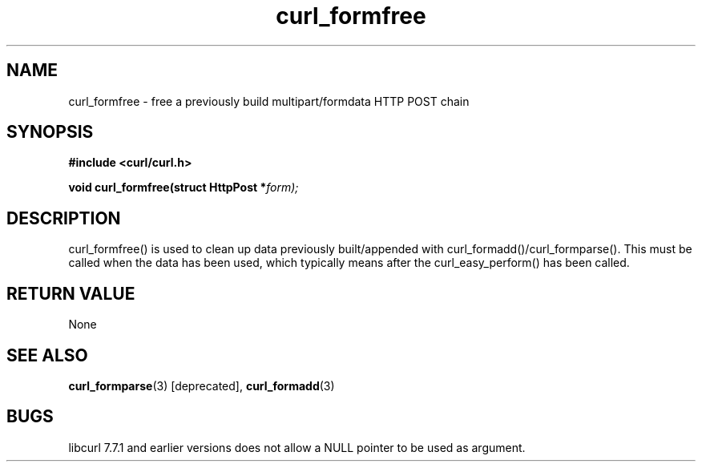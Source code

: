 .\" You can view this file with:
.\" nroff -man [file]
.\" $Id: curl_formfree.3,v 1.5 2001-08-21 13:18:07 bagder Exp $
.\"
.TH curl_formfree 3 "6 April 2001" "libcurl 7.7.1" "libcurl Manual"
.SH NAME
curl_formfree - free a previously build multipart/formdata HTTP POST chain
.SH SYNOPSIS
.B #include <curl/curl.h>
.sp
.BI "void curl_formfree(struct HttpPost *" form);
.ad
.SH DESCRIPTION
curl_formfree() is used to clean up data previously built/appended with
curl_formadd()/curl_formparse(). This must be called when the data has
been used, which typically means after the curl_easy_perform() has
been called.
.SH RETURN VALUE
None
.SH "SEE ALSO"
.BR curl_formparse "(3) [deprecated], "
.BR curl_formadd "(3) "
.SH BUGS
libcurl 7.7.1 and earlier versions does not allow a NULL pointer to be used as
argument.


